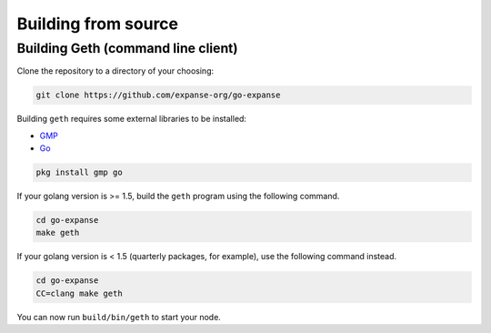 Building from source
--------------------

Building Geth (command line client)
~~~~~~~~~~~~~~~~~~~~~~~~~~~~~~~~~~~

Clone the repository to a directory of your choosing:

.. code:: shell

    git clone https://github.com/expanse-org/go-expanse

Building ``geth`` requires some external libraries to be installed:

-  `GMP <https://gmplib.org>`__
-  `Go <https://golang.org>`__

.. code:: shell

    pkg install gmp go

If your golang version is >= 1.5, build the ``geth`` program using the
following command.

.. code:: shell

    cd go-expanse
    make geth

If your golang version is < 1.5 (quarterly packages, for example), use
the following command instead.

.. code:: shell

    cd go-expanse
    CC=clang make geth

You can now run ``build/bin/geth`` to start your node.
